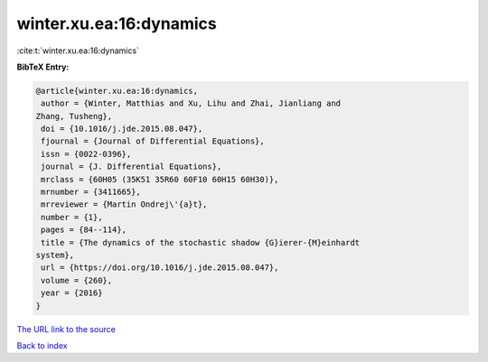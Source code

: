 winter.xu.ea:16:dynamics
========================

:cite:t:`winter.xu.ea:16:dynamics`

**BibTeX Entry:**

.. code-block:: bibtex

   @article{winter.xu.ea:16:dynamics,
    author = {Winter, Matthias and Xu, Lihu and Zhai, Jianliang and
   Zhang, Tusheng},
    doi = {10.1016/j.jde.2015.08.047},
    fjournal = {Journal of Differential Equations},
    issn = {0022-0396},
    journal = {J. Differential Equations},
    mrclass = {60H05 (35K51 35R60 60F10 60H15 60H30)},
    mrnumber = {3411665},
    mrreviewer = {Martin Ondrej\'{a}t},
    number = {1},
    pages = {84--114},
    title = {The dynamics of the stochastic shadow {G}ierer-{M}einhardt
   system},
    url = {https://doi.org/10.1016/j.jde.2015.08.047},
    volume = {260},
    year = {2016}
   }
`The URL link to the source <ttps://doi.org/10.1016/j.jde.2015.08.047}>`_


`Back to index <../By-Cite-Keys.html>`_
